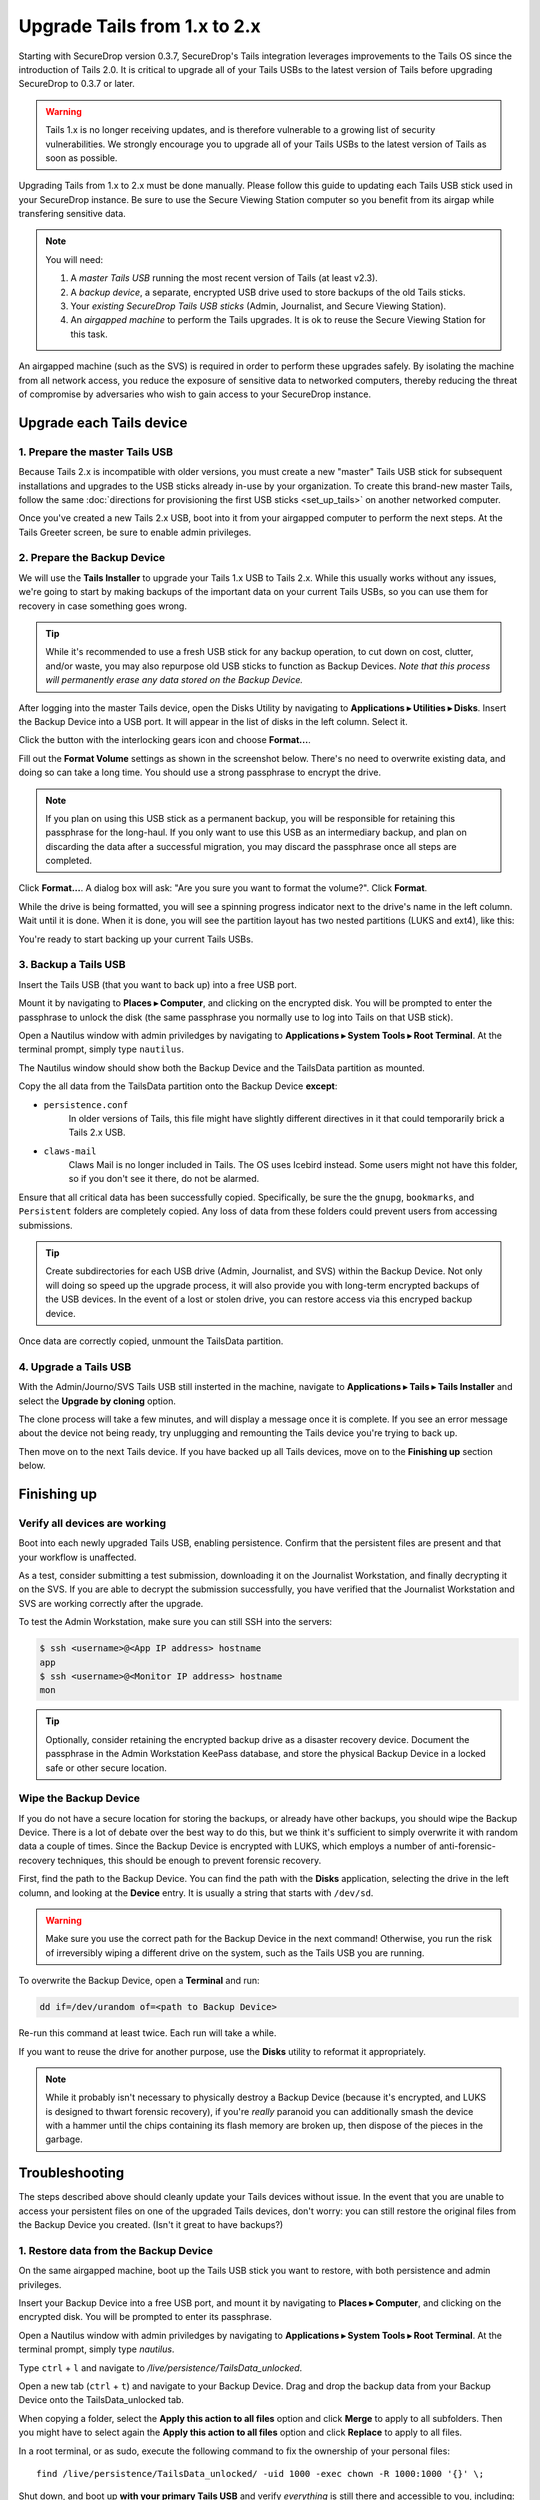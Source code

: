 Upgrade Tails from 1.x to 2.x
=============================

Starting with SecureDrop version 0.3.7, SecureDrop's Tails integration
leverages improvements to the Tails OS since the introduction of Tails 2.0. It
is critical to upgrade all of your Tails USBs to the latest version of Tails
before upgrading SecureDrop to 0.3.7 or later.

.. warning:: Tails 1.x is no longer receiving updates, and is therefore
             vulnerable to a growing list of security vulnerabilities. We
             strongly encourage you to upgrade all of your Tails USBs to the
             latest version of Tails as soon as possible.

Upgrading Tails from 1.x to 2.x must be done manually. Please follow this guide
to updating each Tails USB stick used in your SecureDrop instance. Be sure to
use the Secure Viewing Station computer so you benefit from its airgap while
transfering sensitive data.

.. note:: You will need:

    #. A *master Tails USB* running the most recent version of Tails (at least
       v2.3).
    #. A *backup device*, a separate, encrypted USB drive used to store backups
       of the old Tails sticks.
    #. Your *existing SecureDrop Tails USB sticks* (Admin, Journalist, and Secure
       Viewing Station).
    #. An *airgapped machine* to perform the Tails upgrades. It is ok to reuse
       the Secure Viewing Station for this task.

An airgapped machine (such as the SVS) is required in order to perform these
upgrades safely. By isolating the machine from all network access, you reduce
the exposure of sensitive data to networked computers, thereby reducing the
threat of compromise by adversaries who wish to gain access to your SecureDrop
instance.

Upgrade each Tails device
-------------------------

1. Prepare the master Tails USB
~~~~~~~~~~~~~~~~~~~~~~~~~~~~~~~

Because Tails 2.x is incompatible with older versions, you must create a new
"master" Tails USB stick for subsequent installations and upgrades to the USB
sticks already in-use by your organization.
To create this brand-new master Tails, follow the same :doc:`directions for
provisioning the first USB sticks <set_up_tails>` on another networked computer.

Once you've created a new Tails 2.x USB, boot into it from your airgapped
computer to perform the next steps. At the Tails Greeter screen, be sure to
enable admin privileges.

2. Prepare the Backup Device
~~~~~~~~~~~~~~~~~~~~~~~~~~~~

We will use the **Tails Installer** to upgrade your Tails 1.x USB to Tails 2.x.
While this usually works without any issues, we're going to start by making
backups of the important data on your current Tails USBs, so you can use them for
recovery in case something goes wrong.

.. tip:: While it's recommended to use a fresh USB stick for any backup operation,
         to cut down on cost, clutter, and/or waste, you may also repurpose old USB
         sticks to function as Backup Devices. *Note that this process will
         permanently erase any data stored on the Backup Device.*

After logging into the master Tails device, open the Disks Utility by
navigating to **Applications ▸ Utilities ▸ Disks**. Insert the Backup Device
into a USB port. It will appear in the list of disks in the left column. Select
it.

|Selected Backup Device|

Click the button with the interlocking gears icon and choose **Format...**.

|Format...|

Fill out the **Format Volume** settings as shown in the screenshot below.
There's no need to overwrite existing data, and doing so can take a long time.
You should use a strong passphrase to encrypt the drive.

.. note:: If you plan on using this USB stick as a permanent backup, you will be
    responsible for retaining this passphrase for the long-haul. If you only want
    to use this USB as an intermediary backup, and plan on discarding the data
    after a successful migration, you may discard the passphrase once all steps are
    completed.

|Format Settings|

Click **Format...**. A dialog box will ask: "Are you sure you want to format the
volume?". Click **Format**.

While the drive is being formatted, you will see a spinning progress indicator
next to the drive's name in the left column. Wait until it is done. When it is
done, you will see the partition layout has two nested partitions (LUKS and
ext4), like this:

|Formatted|

You're ready to start backing up your current Tails USBs.

.. |Selected Backup Device| image:: images/upgrade_to_tails_2x/ready_to_format.png
.. |Format...| image:: images/upgrade_to_tails_2x/format.png
.. |Format Settings| image:: images/upgrade_to_tails_2x/format_settings.png
.. |Formatted| image:: images/upgrade_to_tails_2x/formatted.png


3. Backup a Tails USB
~~~~~~~~~~~~~~~~~~~~~

Insert the Tails USB (that you want to back up) into a free USB port.

Mount it by navigating to **Places ▸ Computer**, and clicking on the
encrypted disk. You will be prompted to enter the passphrase to unlock the disk
(the same passphrase you normally use to log into Tails on that USB stick).

Open a Nautilus window with admin priviledges by navigating to **Applications
▸ System Tools ▸ Root Terminal**. At the terminal prompt, simply type
``nautilus``.

|Root Terminal|

The Nautilus window should show both the Backup Device and the TailsData
partition as mounted.

|Migrate Data 1|

Copy the all data from the TailsData partition onto the Backup Device
**except**:

- ``persistence.conf``
   In older versions of Tails, this file might have
   slightly different directives in it that could temporarily brick a Tails 2.x
   USB.
- ``claws-mail``
   Claws Mail is no longer included in Tails. The OS uses Icebird instead. Some
   users might not have this folder, so if you don't see it there, do not be
   alarmed.

|Migrate Data 2|

Ensure that all critical data has been successfully copied.  Specifically, be
sure the the ``gnupg``, ``bookmarks``, and ``Persistent`` folders are
completely copied.  Any loss of data from these folders could prevent users
from accessing submissions.

.. tip::
    Create subdirectories for each USB drive (Admin, Journalist, and SVS)
    within the Backup Device. Not only will doing so speed up the upgrade
    process, it will also provide you with long-term encrypted backups of the
    USB devices. In the event of a lost or stolen drive, you can restore access
    via this encryped backup device.

Once data are correctly copied, unmount the TailsData partition.

4. Upgrade a Tails USB
~~~~~~~~~~~~~~~~~~~~~~

With the Admin/Journo/SVS Tails USB still insterted in the machine, navigate to
**Applications ▸ Tails ▸ Tails Installer** and select the **Upgrade by
cloning** option.

|Upgrade by cloning|

The clone process will take a few minutes, and will display a message once it
is complete. If you see an error message about the device not being ready, try unplugging
and remounting the Tails device you're trying to back up.

Then move on to the next Tails device. If you have backed up all Tails devices,
move on to the **Finishing up** section below.

Finishing up
------------

Verify all devices are working
~~~~~~~~~~~~~~~~~~~~~~~~~~~~~~

Boot into each newly upgraded Tails USB, enabling persistence. Confirm that the
persistent files are present and that your workflow is unaffected.

As a test, consider submitting a test submission, downloading it on the
Journalist Workstation, and finally decrypting it on the SVS.
If you are able to decrypt the submission successfully, you have verified that
the Journalist Workstation and SVS are working correctly after the upgrade.

To test the Admin Workstation, make sure you can still SSH into the servers:

.. code:: sh

    $ ssh <username>@<App IP address> hostname
    app
    $ ssh <username>@<Monitor IP address> hostname
    mon

.. tip:: Optionally, consider retaining the encrypted backup drive as a
         disaster recovery device. Document the passphrase in the Admin
         Workstation KeePass database, and store the physical Backup Device in a
         locked safe or other secure location.

Wipe the Backup Device
~~~~~~~~~~~~~~~~~~~~~~

If you do not have a secure location for storing the backups, or already have
other backups, you should wipe the Backup Device. There is a lot of debate over
the best way to do this, but we think it's sufficient to simply overwrite it
with random data a couple of times. Since the Backup Device is encrypted with
LUKS, which employs a number of anti-forensic-recovery techniques, this should
be enough to prevent forensic recovery.

First, find the path to the Backup Device. You can find the path with the
**Disks** application, selecting the drive in the left column, and looking at
the **Device** entry. It is usually a string that starts with ``/dev/sd``.

.. warning:: Make sure you use the correct path for the Backup Device in the
             next command! Otherwise, you run the risk of irreversibly wiping a
             different drive on the system, such as the Tails USB you are
             running.

To overwrite the Backup Device, open a **Terminal** and run:

.. code:: sh

    dd if=/dev/urandom of=<path to Backup Device>

Re-run this command at least twice. Each run will take a while.

If you want to reuse the drive for another purpose, use the **Disks** utility to
reformat it appropriately.

.. note:: While it probably isn't necessary to physically destroy a Backup
          Device (because it's encrypted, and LUKS is designed to thwart
          forensic recovery), if you're *really* paranoid you can additionally
          smash the device with a hammer until the chips containing its flash
          memory are broken up, then dispose of the pieces in the garbage.

Troubleshooting
---------------

The steps described above should cleanly update your Tails devices without
issue. In the event that you are unable to access your persistent files on one
of the upgraded Tails devices, don't worry: you can still restore the original
files from the Backup Device you created. (Isn't it great to have backups?)

1. Restore data from the Backup Device
~~~~~~~~~~~~~~~~~~~~~~~~~~~~~~~~~~~~~

On the same airgapped machine, boot up the Tails USB stick you want to restore,
with both persistence and admin privileges.

Insert your Backup Device into a free USB port, and mount it by navigating to
**Places ▸ Computer**, and clicking on the encrypted disk. You will be
prompted to enter its passphrase.

Open a Nautilus window with admin priviledges by navigating to **Applications
▸ System Tools ▸ Root Terminal**. At the terminal prompt, simply type
`nautilus`.

Type ``ctrl`` + ``l`` and navigate to `/live/persistence/TailsData_unlocked`.

|Navigate to TailsData_unlocked|

Open a new tab (``ctrl`` + ``t``) and navigate to your Backup Device. Drag and
drop the backup data from your Backup Device onto the TailsData_unlocked tab.

When copying a folder, select the **Apply this action to all files** option and
click **Merge** to apply to all subfolders. Then you might have to select again
the **Apply this action to all files** option and click **Replace** to apply to
all files.

In a root terminal, or as sudo, execute the following command to fix the
ownership of your personal files: ::

    find /live/persistence/TailsData_unlocked/ -uid 1000 -exec chown -R 1000:1000 '{}' \;

Shut down, and boot up **with your primary Tails USB** and verify *everything*
is still there and accessible to you, including:

- KeePassX Database
- PGP keys

.. note::
    If you are restoring a Secure Viewing Station Tails USB, you may skip the
    **Reinstall SecureDrop** step below. It is only necessary to rerun the
    ``tails_files/install.sh`` script when restoring an Admin or Journalist
    Workstation.

2. Reinstall the SecureDrop Tails Configuration
~~~~~~~~~~~~~~~~~~~~~~~~~~~~~~~~~~~~~~~~~~~~~~~

Continue checking your persistent files for the following critical assets:

- Bookmarks in Tor Browser
- SecureDrop files, especially the ``torrc_additions`` file in
  ``~/Persistent/.securedrop``.
- If you're an admin, also be sure the files in
  ``~/Persistent/securedrop/install_files/`` and the SSH keys in ``~/.ssh`` are
  available.

Shut down your Tails USB on the airgapped station and move to the computer you
normally use to check for submissions. At this stage, all data has been
migrated and it's safe to use this Tails USB on a networked computer.

Boot up Tails once again with persistence and admin privileges.

.. warning::
    Copy ``~/Persistent/.securedrop/torrc_additions`` to a place like
    your desktop. You'll need these old values for the following step.

Re-install the Securedrop Tails configuration with ``cd
~/Persistent/securedrop/tails_files && sudo ./install.sh``. Once completed, test
your access to the Document Interface, and, if you're a Secure Drop admin, test
your ssh connection to the application and monitor servers.

.. |Migrate Data 1| image:: images/backup_and_migrate/migrate_data_2.png
.. |Migrate Data 2| image:: images/backup_and_migrate/migrate_data_1.png
.. |Create Partition| image:: images/backup_and_migrate/partition_create_3.png
.. |Unwanted Bloatware Partition| image:: images/backup_and_migrate/partition_create_7.png
.. |Root Terminal| image:: images/backup_and_migrate/root_terminal_3.png
.. |Navigate to TailsData_unlocked| image:: images/backup_and_migrate/tails_data_unlocked_2.png
.. |Upgrade by cloning| image:: images/backup_and_migrate/tails_installer_2.png
